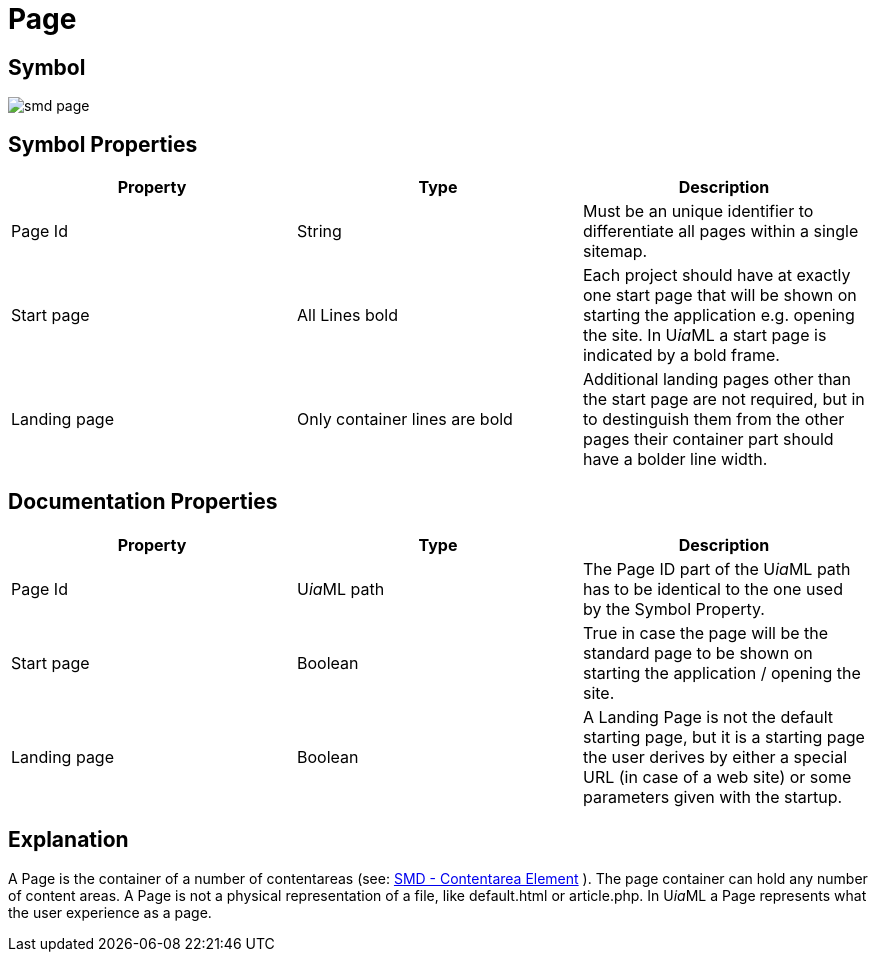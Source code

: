 = Page

== Symbol
image:smd-page.png[smd page]

== Symbol Properties

[options=header]
|===
| Property | Type | Description
| Page Id | String | Must be an unique identifier to differentiate all pages within a single sitemap.
| Start page | All Lines bold  | Each project should have at exactly one start page that will be shown on starting the application e.g. opening the site. In U__ia__ML a start page is indicated by a bold frame.
| Landing page | Only container lines are bold | Additional landing pages other than the start page are not required, but in to destinguish them from the other pages their container part should have a bolder line width.
|===

== Documentation Properties

[options=header]
|===
| Property | Type | Description
| Page Id | U__ia__ML path | The Page ID part of the U__ia__ML path has to be identical to the one used by the Symbol Property.
| Start page | Boolean | True in case the page will be the standard page to be shown on starting the application / opening the site.
| Landing page | Boolean | A Landing Page is not the default starting page, but it is a starting page the user derives by either a special URL (in case of a web site) or some parameters given with the startup.
|===

== Explanation
A Page is the container of a number of contentareas (see: link:../smd-contentarea/README.adoc[SMD - Contentarea Element] ). The page container can hold any number of content areas.
A Page is not a physical representation of a file, like default.html or article.php. In U__ia__ML a Page represents what the user experience as a page.
